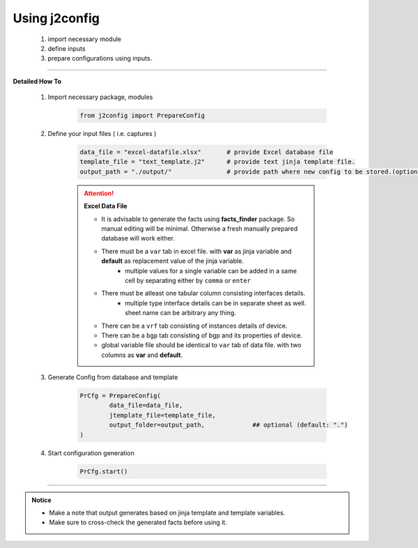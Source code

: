 
Using j2config
============================================

	#. import necessary module
	#. define inputs
	#. prepare configurations using inputs.


-----


**Detailed How To**

	#. Import necessary package, modules

		.. code::

			from j2config import PrepareConfig


	#. Define your input files ( i.e. captures )

		.. code::

			data_file = "excel-datafile.xlsx"       # provide Excel database file 
			template_file = "text_template.j2"      # provide text jinja template file.
			output_path = "./output/"               # provide path where new config to be stored.(optional)


		.. attention::
			
			**Excel Data File**

			* It is advisable to generate the facts using  **facts_finder** package. So manual editing will be minimal. Otherwise a fresh manually prepared database will work either.
			* There must be a ``var`` tab in excel file. with **var** as jinja variable and **default** as replacement value of the jinja variable.
				* multiple values for a single variable can be added in a same cell by separating either by ``comma`` or ``enter``
			* There must be atleast one tabular column consisting interfaces details.
				* multiple type interface details can be in separate sheet as well. sheet name can be arbitrary any thing.
			* There can be a ``vrf`` tab consisting of instances details of device.
			* There can be a ``bgp`` tab consisting of bgp and its properties of device.


			* global variable file should be identical to ``var`` tab of data file. with two columns as **var** and **default**.



	#. Generate Config from database and template

		.. code:: python

			PrCfg = PrepareConfig(
				data_file=data_file,
				jtemplate_file=template_file,
				output_folder=output_path,             ## optional (default: ".")
			)


	#. Start configuration generation

		.. code:: python

			PrCfg.start()


-----


.. admonition:: Notice

	* Make a note that output generates based on jinja template and template variables.		
	* Make sure to cross-check the generated facts before using it.

